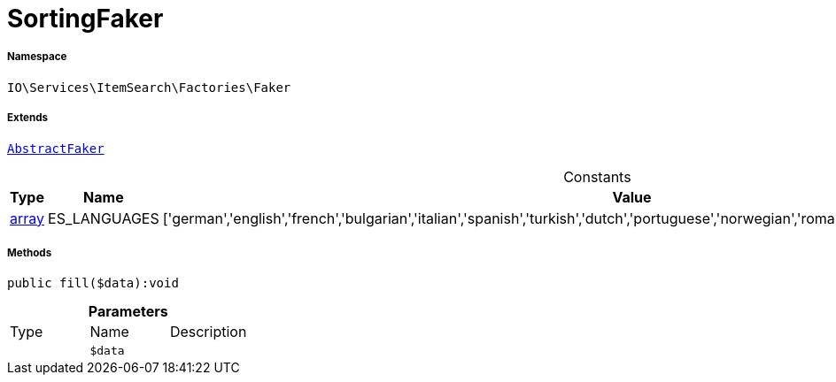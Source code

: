 :table-caption!:
:example-caption!:
:source-highlighter: prettify
:sectids!:
[[io__sortingfaker]]
= SortingFaker





===== Namespace

`IO\Services\ItemSearch\Factories\Faker`

===== Extends
xref:IO/Services/ItemSearch/Factories/Faker/AbstractFaker.adoc#[`AbstractFaker`]



.Constants
|===
|Type |Name |Value |Description

|link:http://php.net/array[array^]
    |ES_LANGUAGES
    |['german','english','french','bulgarian','italian','spanish','turkish','dutch','portuguese','norwegian','romanian','danish','swedish','czech','russian']
    |
|===



===== Methods

[source%nowrap, php]
----

public fill($data):void

----









.*Parameters*
|===
|Type |Name |Description
| 
a|`$data`
|
|===


